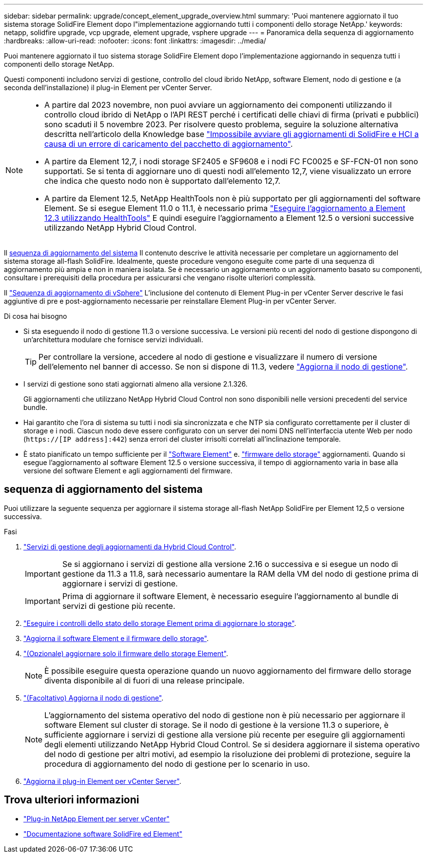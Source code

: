---
sidebar: sidebar 
permalink: upgrade/concept_element_upgrade_overview.html 
summary: 'Puoi mantenere aggiornato il tuo sistema storage SolidFire Element dopo l"implementazione aggiornando tutti i componenti dello storage NetApp.' 
keywords: netapp, solidfire upgrade, vcp upgrade, element upgrade, vsphere upgrade 
---
= Panoramica della sequenza di aggiornamento
:hardbreaks:
:allow-uri-read: 
:nofooter: 
:icons: font
:linkattrs: 
:imagesdir: ../media/


[role="lead"]
Puoi mantenere aggiornato il tuo sistema storage SolidFire Element dopo l'implementazione aggiornando in sequenza tutti i componenti dello storage NetApp.

Questi componenti includono servizi di gestione, controllo del cloud ibrido NetApp, software Element, nodo di gestione e (a seconda dell'installazione) il plug-in Element per vCenter Server.

[NOTE]
====
* A partire dal 2023 novembre, non puoi avviare un aggiornamento dei componenti utilizzando il controllo cloud ibrido di NetApp o l'API REST perché i certificati delle chiavi di firma (privati e pubblici) sono scaduti il 5 novembre 2023. Per risolvere questo problema, seguire la soluzione alternativa descritta nell'articolo della Knowledge base https://kb.netapp.com/onprem/solidfire/Element_OS/SolidFire_and_HCI_upgrades_unable_to_start_due_to_upgrade_package_upload_error["Impossibile avviare gli aggiornamenti di SolidFire e HCI a causa di un errore di caricamento del pacchetto di aggiornamento"^].
* A partire da Element 12,7, i nodi storage SF2405 e SF9608 e i nodi FC FC0025 e SF-FCN-01 non sono supportati. Se si tenta di aggiornare uno di questi nodi all'elemento 12,7, viene visualizzato un errore che indica che questo nodo non è supportato dall'elemento 12,7.
* A partire da Element 12.5, NetApp HealthTools non è più supportato per gli aggiornamenti del software Element. Se si esegue Element 11.0 o 11.1, è necessario prima https://docs.netapp.com/us-en/element-software-123/upgrade/task_hcc_upgrade_element_software.html#upgrade-element-software-at-connected-sites-using-healthtools["Eseguire l'aggiornamento a Element 12.3 utilizzando HealthTools"^] E quindi eseguire l'aggiornamento a Element 12.5 o versioni successive utilizzando NetApp Hybrid Cloud Control.


====
Il <<sys_upgrade,sequenza di aggiornamento del sistema>> Il contenuto descrive le attività necessarie per completare un aggiornamento del sistema storage all-flash SolidFire. Idealmente, queste procedure vengono eseguite come parte di una sequenza di aggiornamento più ampia e non in maniera isolata. Se è necessario un aggiornamento o un aggiornamento basato su componenti, consultare i prerequisiti della procedura per assicurarsi che vengano risolte ulteriori complessità.

Il link:task_sf_upgrade_all_vsphere.html["Sequenza di aggiornamento di vSphere"] L'inclusione del contenuto di Element Plug-in per vCenter Server descrive le fasi aggiuntive di pre e post-aggiornamento necessarie per reinstallare Element Plug-in per vCenter Server.

.Di cosa hai bisogno
* Si sta eseguendo il nodo di gestione 11.3 o versione successiva. Le versioni più recenti del nodo di gestione dispongono di un'architettura modulare che fornisce servizi individuali.
+

TIP: Per controllare la versione, accedere al nodo di gestione e visualizzare il numero di versione dell'elemento nel banner di accesso. Se non si dispone di 11.3, vedere link:task_hcc_upgrade_management_node.html["Aggiorna il nodo di gestione"].

* I servizi di gestione sono stati aggiornati almeno alla versione 2.1.326.
+
Gli aggiornamenti che utilizzano NetApp Hybrid Cloud Control non sono disponibili nelle versioni precedenti del service bundle.

* Hai garantito che l'ora di sistema su tutti i nodi sia sincronizzata e che NTP sia configurato correttamente per il cluster di storage e i nodi. Ciascun nodo deve essere configurato con un server dei nomi DNS nell'interfaccia utente Web per nodo (`https://[IP address]:442`) senza errori del cluster irrisolti correlati all'inclinazione temporale.
* È stato pianificato un tempo sufficiente per il link:task_hcc_upgrade_element_software.html#element-upgrade-time["Software Element"] e. link:task_hcc_upgrade_storage_firmware.html#storage-firmware-upgrade["firmware dello storage"] aggiornamenti. Quando si esegue l'aggiornamento al software Element 12.5 o versione successiva, il tempo di aggiornamento varia in base alla versione del software Element e agli aggiornamenti del firmware.




== [[sys_upgrade]]sequenza di aggiornamento del sistema

Puoi utilizzare la seguente sequenza per aggiornare il sistema storage all-flash NetApp SolidFire per Element 12,5 o versione successiva.

.Fasi
. link:task_hcc_update_management_services.html["Servizi di gestione degli aggiornamenti da Hybrid Cloud Control"].
+

IMPORTANT: Se si aggiornano i servizi di gestione alla versione 2.16 o successiva e si esegue un nodo di gestione da 11.3 a 11.8, sarà necessario aumentare la RAM della VM del nodo di gestione prima di aggiornare i servizi di gestione.

+

IMPORTANT: Prima di aggiornare il software Element, è necessario eseguire l'aggiornamento al bundle di servizi di gestione più recente.

. link:task_hcc_upgrade_element_prechecks.html["Eseguire i controlli dello stato dello storage Element prima di aggiornare lo storage"].
. link:task_hcc_upgrade_element_software.html["Aggiorna il software Element e il firmware dello storage"].
. link:task_hcc_upgrade_storage_firmware.html["(Opzionale) aggiornare solo il firmware dello storage Element"].
+

NOTE: È possibile eseguire questa operazione quando un nuovo aggiornamento del firmware dello storage diventa disponibile al di fuori di una release principale.

. link:task_hcc_upgrade_management_node.html["(Facoltativo) Aggiorna il nodo di gestione"].
+

NOTE: L'aggiornamento del sistema operativo del nodo di gestione non è più necessario per aggiornare il software Element sul cluster di storage. Se il nodo di gestione è la versione 11.3 o superiore, è sufficiente aggiornare i servizi di gestione alla versione più recente per eseguire gli aggiornamenti degli elementi utilizzando NetApp Hybrid Cloud Control. Se si desidera aggiornare il sistema operativo del nodo di gestione per altri motivi, ad esempio la risoluzione dei problemi di protezione, seguire la procedura di aggiornamento del nodo di gestione per lo scenario in uso.

. link:task_vcp_upgrade_plugin.html["Aggiorna il plug-in Element per vCenter Server"].


[discrete]
== Trova ulteriori informazioni

* https://docs.netapp.com/us-en/vcp/index.html["Plug-in NetApp Element per server vCenter"^]
* https://docs.netapp.com/us-en/element-software/index.html["Documentazione software SolidFire ed Element"]

